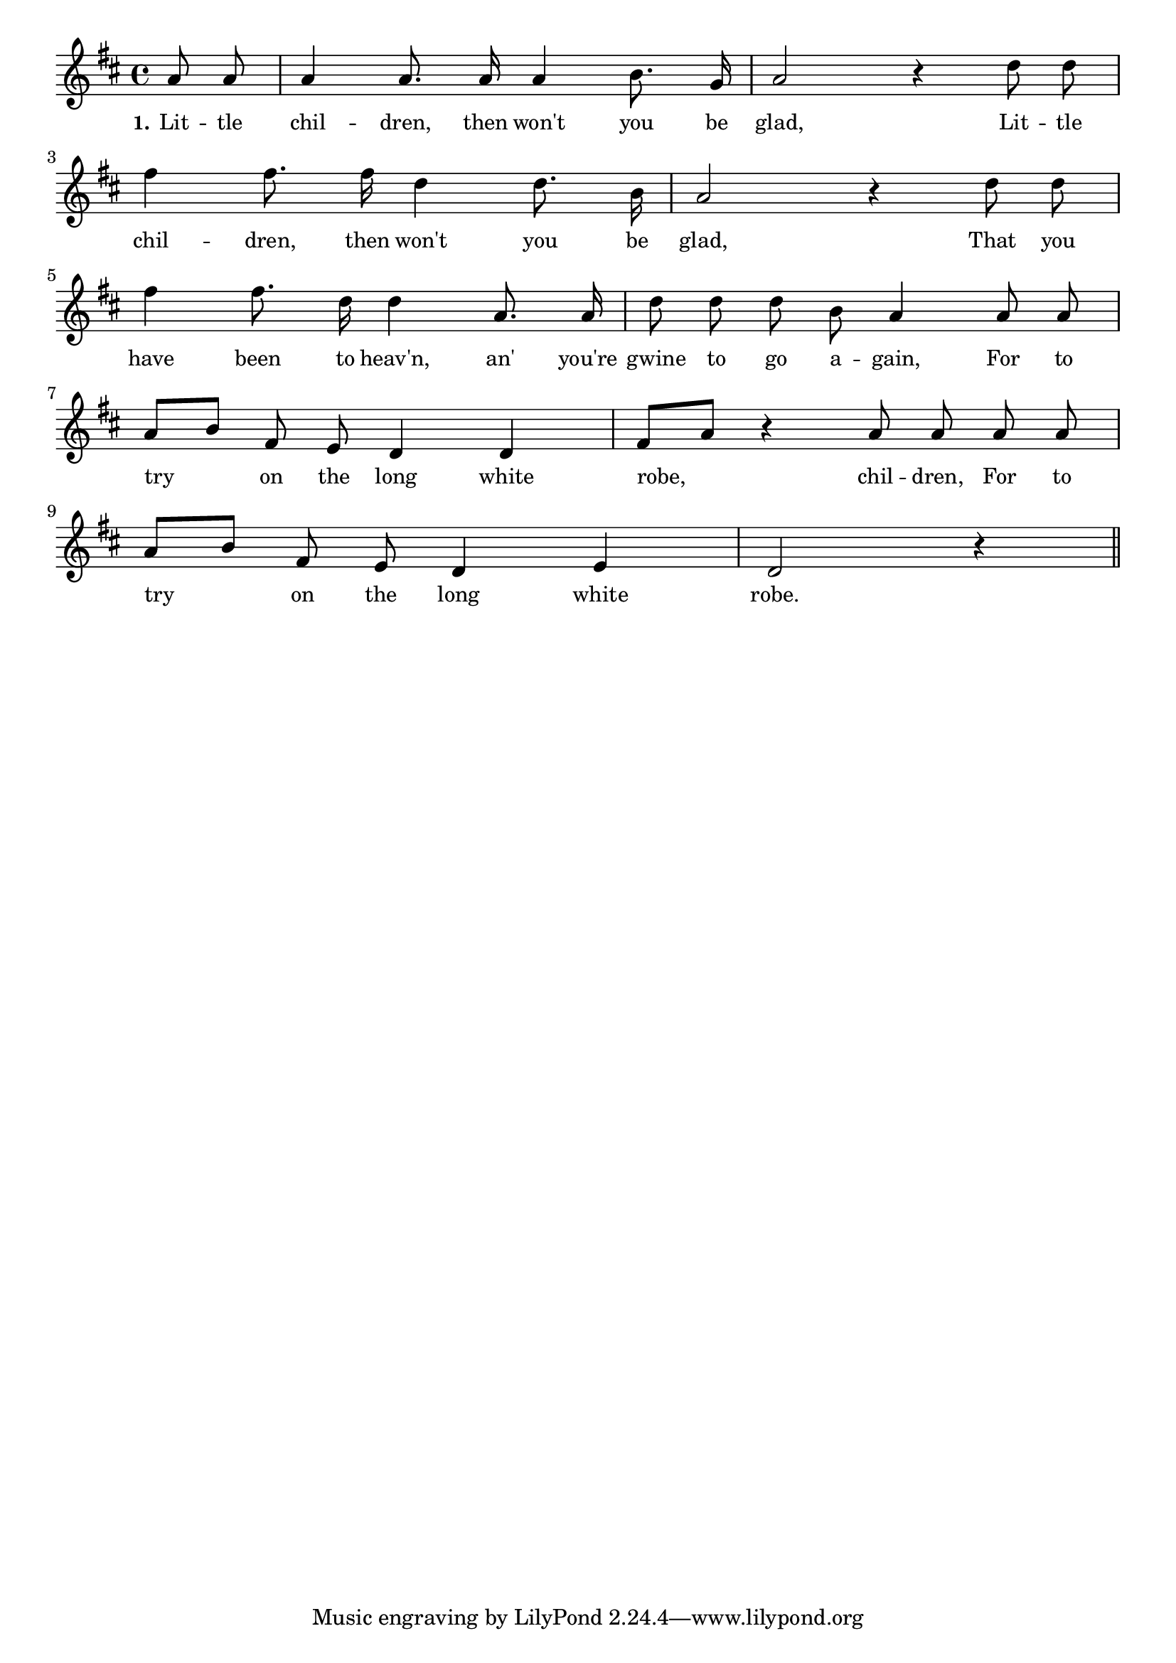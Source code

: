 % 108.ly - Score sheet for "Little Children, Then Won't You Be Glad?"
% Copyright (C) 2007  Marcus Brinkmann <marcus@gnu.org>
%
% This score sheet is free software; you can redistribute it and/or
% modify it under the terms of the Creative Commons Legal Code
% Attribution-ShareALike as published by Creative Commons; either
% version 2.0 of the License, or (at your option) any later version.
%
% This score sheet is distributed in the hope that it will be useful,
% but WITHOUT ANY WARRANTY; without even the implied warranty of
% MERCHANTABILITY or FITNESS FOR A PARTICULAR PURPOSE.  See the
% Creative Commons Legal Code Attribution-ShareALike for more details.
%
% You should have received a copy of the Creative Commons Legal Code
% Attribution-ShareALike along with this score sheet; if not, write to
% Creative Commons, 543 Howard Street, 5th Floor,
% San Francisco, CA 94105-3013  United States

\version "2.21.0"

%\header
%{
%  title = "Little Children, Then Won't You Be Glad?"
%  composer = "trad."
%}

melody =
<<
     \context Voice
    {
	\set Staff.midiInstrument = "acoustic grand"
	\override Staff.VerticalAxisGroup.minimum-Y-extent = #'(0 . 0)
	
	\autoBeamOff

	\time 4/4
	\clef violin
	\key d \major
	{
	    \partial 4 a'8 a' | a'4 a'8. a'16 a'4 b'8. g'16 | a'2 r4 d''8 d'' |
	    \break
	    fis''4 fis''8. fis''16 d''4 d''8. b'16 | a'2 r4 d''8 d'' |
	    \break
	    fis''4 fis''8. d''16 d''4 a'8. a'16 | d''8 d'' d'' b' a'4 a'8 a' |
	    \break
	    a'8[ b'] fis'8 e' d'4 d' | fis'8[ a'] r4 a'8 a' a' a' |
	    \break
	    a'8[ b'] fis'8 e' d'4 e' | d'2 r4 \bar "||"
	}
    }
    \new Lyrics
    \lyricsto "" {
        \override LyricText.font-size = #0
        \override StanzaNumber.font-size = #-1

	\set stanza = "1."
	Lit -- tle chil -- dren, then won't you be glad,
	Lit -- tle chil -- dren, then won't you be glad,
	That you have been to heav'n,
	an' you're gwine to go a -- gain,
	For to try on the long white robe, chil -- dren,
	For to try on the long white robe.
    }
>>


\score
{
  \new Staff { \melody }

  \layout { indent = 0.0 }
}

\score
{
  \new Staff { \unfoldRepeats \melody }

  
  \midi {
    \tempo 4 = 120
    }


}
